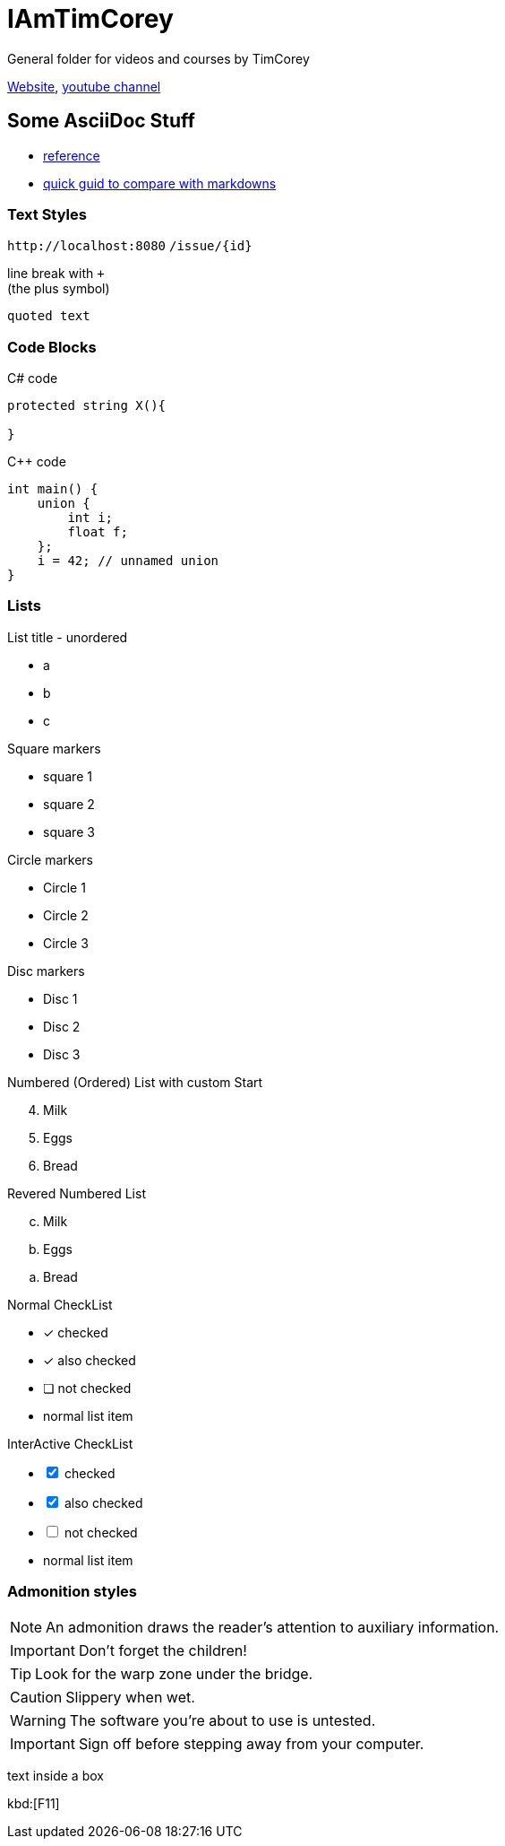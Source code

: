 = IAmTimCorey
:source-highlighter: highlightjs
:highlightjs-theme: github-dark

General folder for videos and courses by TimCorey

https://www.iamtimcorey.com[Website], https://www.youtube.com/@IAmTimCorey[youtube channel]


== Some AsciiDoc Stuff

* https://docs.asciidoctor.org/asciidoc[reference]
* https://docs.asciidoctor.org/asciidoc/latest/asciidoc-vs-markdown/[quick guid to compare with markdowns]

=== Text Styles

`+http://localhost:8080+` `+/issue/{id}+`


line break with `+` +
(the plus symbol)

----
quoted text
----


=== Code Blocks

C# code
[source, csharp]
----
protected string X(){

} 
----
C++ code

[source ,cpp]
----
int main() {
    union {
        int i;
        float f;
    };
    i = 42; // unnamed union
}
----


=== Lists
.List title - unordered
* a
* b
* c

[square]
.Square markers
- square 1
- square 2
- square 3

[circle]
.Circle markers
- Circle 1
- Circle 2
- Circle 3

[disc]
.Disc markers
* Disc 1
* Disc 2
* Disc 3

[start=4]
.Numbered (Ordered) List with custom Start
. Milk
. Eggs
. Bread

[%reversed]
[loweralpha]
.Revered Numbered List
. Milk
. Eggs
. Bread

.Normal CheckList
* [*] checked
* [x] also checked
* [ ] not checked
* normal list item

.InterActive CheckList
[%interactive]
* [*] checked
* [x] also checked
* [ ] not checked
* normal list item

=== Admonition styles

NOTE: An admonition draws the reader's attention to auxiliary information.

IMPORTANT: Don't forget the children!

TIP: Look for the warp zone under the bridge.

CAUTION: Slippery when wet.

WARNING: The software you're about to use is untested.

IMPORTANT: Sign off before stepping away from your computer.

****
text inside a box
****


kbd:[F11]